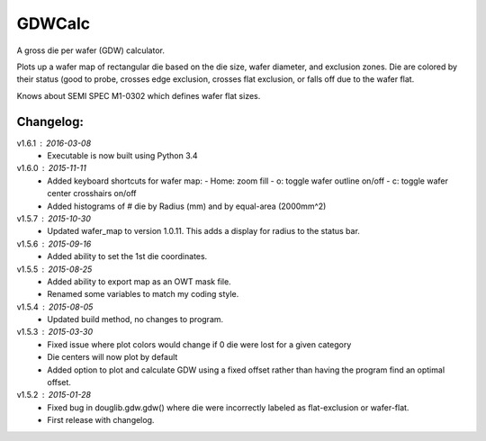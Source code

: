 ==========
GDWCalc
==========

A gross die per wafer (GDW) calculator.

Plots up a wafer map of rectangular die based on the die size, wafer diameter,
and exclusion zones. Die are colored by their status (good to probe, crosses
edge exclusion, crosses flat exclusion, or falls off due to the wafer flat.

Knows about SEMI SPEC M1-0302 which defines wafer flat sizes.


Changelog:
----------
v1.6.1 : 2016-03-08
  - Executable is now built using Python 3.4

v1.6.0 : 2015-11-11
  - Added keyboard shortcuts for wafer map:
    - Home: zoom fill
    - o: toggle wafer outline on/off
    - c: toggle wafer center crosshairs on/off
  - Added histograms of # die by Radius (mm) and by equal-area (2000mm^2)

v1.5.7 : 2015-10-30
  - Updated wafer_map to version 1.0.11. This adds a display for radius to
    the status bar.

v1.5.6 : 2015-09-16
  - Added ability to set the 1st die coordinates.

v1.5.5 : 2015-08-25
  - Added ability to export map as an OWT mask file.
  - Renamed some variables to match my coding style.

v1.5.4 : 2015-08-05
  - Updated build method, no changes to program.

v1.5.3 : 2015-03-30
  - Fixed issue where plot colors would change if 0 die were lost for
    a given category
  - Die centers will now plot by default
  - Added option to plot and calculate GDW using a fixed offset rather than
    having the program find an optimal offset.

v1.5.2 : 2015-01-28
  - Fixed bug in douglib.gdw.gdw() where die were incorrectly labeled as
    flat-exclusion or wafer-flat.
  - First release with changelog.